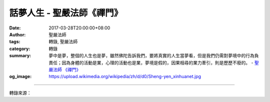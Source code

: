 話夢人生 - 聖嚴法師《禪門》
###########################

:date: 2017-03-28T20:00:00+08:00
:author: 聖嚴法師
:tags: 轉錄, 聖嚴法師
:category: 轉錄
:summary: 夢中是夢，整個的人生也是夢，雖然佛陀告訴我們，要將真實的人生當夢看，但是我們仍需對夢境中的行為負責任；因為身體的活動是業，心理的活動也是業，夢境是假的，因果相尋的業力牽引，則是歷歷不廢的。
          - `聖嚴法師`_ `《禪門》`_
:og_image: https://upload.wikimedia.org/wikipedia/zh/d/d0/Sheng-yen_xinhuanet.jpg

.. raw:: html

  <p>摘錄自《禪門》話夢人生<br/> 文／聖嚴法師 圖／常器</p><p> 相信每個人都曾有過做夢的經驗，不論好夢或噩夢。當人做好夢時，不但希望那不是一個夢，甚至希望做得長一點。此時，如果有人來擾亂或打斷你的美夢，心裡可能會很不舒服。</p><p> 今天我之所以提夢，是因為人的生活和生命過程都和夢一樣，什麼時候夢醒，什麼時候在夢中，通常分辨不清。一般而言，睡時是短夢，醒時是長夢。而在我們睡時的夢中，也可能會有睡了醒來，醒後再睡的經驗。其實，我們整個的人生和整個的宇宙，就是一個大夢境。少數善根深的眾生，可能在夢中偶爾醒轉，但醒轉後又再入夢。一般眾生則若不見性，生生世世都在夢中。因為一切皆虛，一切皆假，就是不知是虛是假。能於醒後不再做夢的人，那是初地以上的菩薩。</p><p> 在幻覺上，我們感覺做夢是假，醒時是真。如果透過生與死來看，則我們的身體是假的，環境也是假的，都不是永遠的。然而，要能真正瞭解到、感受到、和體驗到此生命是假的，則需要透過勇猛修行的工夫，而不只是聽我講一次開示就夠了的。僅從知識上瞭解，不能就讓我們體驗到生命是虛妄的。</p><p> 古代中國曾有一則做夢的故事，描述一位年輕人，在赴京考試的途中，遇一老人正在煮小米飯，老人見年輕人旅途疲倦，因此借他一枕，並對他說：「既然很累的話，何不睡一覺，休息一會兒。」年輕人於是著枕而眠，並於睡眠中做了一個長夢。</p><p> 夢中年輕人中了狀元，當了駙馬，做了宰相，並有許多妻妾，和多得連他自己也不十分清楚有多少的子孫後裔，而且非常長壽。最後，雖然他仍戀執生命，有一天，他終於壽終了，有一夜叉將他帶領至地獄，理由是因為他在生時，利用權勢欺負老百姓，做了許多壞事，其中較重者是，他利用賬災之便，將錢款挪為私用。所以他被判上刀山，下油鍋，他感到巨大痛苦，因此大聲喊叫出來。此時老人正在他身邊喚他，並告訴他：「飯已熟了。」</p><p> 通常煮飯只需二十分鐘左右的時間，然而他在夢中，卻感覺百年已過，人事變化遽大。在我們日常生活經驗當中，也常會有類似的夢境出現──夢境很長，而事實上只過了五分鐘，或一、兩個小時而已。在我們打坐時，時間過得快或慢，也特別容易感覺得到。若腿越痛，越不能集中注意力，則時間過得特別慢；若腿不痛，越能集中注意力，則時間過得特別快。</p><p> 夢本就是夢，我們的時間就是在夢中過去的，但是因果沒有過去，有人說佛教是消極的，事實上，佛教是積極、樂觀的，不是悲觀的。因為佛教不只是談苦、空、無常、無我，更配合因果的觀念來講。以一位菩薩而言，其起心動念皆要負因果責任；但以凡夫而言，其心雖動，若未表現於身口的行為時，通常不須負責任。</p><p> 相信許多人都曾動過這樣的念頭：若見一可愛之物，便想佔為己有；若見一可憎之人，便想殺之後快。甚至為人母者，深為吵鬧的孩子所擾時，亦會動此念，但實際上並未付諸行動，使之成為事實。這種情形，以菩薩的悲心而言，已是犯了殺戒，但以常人言，並不犯戒。在我們日常生活中，或是夢中，可能常有這種念頭出現，可是在我們打坐時，就很少有人還會動念打人或殺人，因此，一個修行人，應該能夠做到平常就不會有此犯罪的念頭出現。</p><p> 可能很多人也曾經有過這樣的經驗：看到某一景象，或讀某一本書時，有似曾相識的感覺。人之所以會有這種心理反應出現，原因很多，其中之一是因為我們在感應和反應方面，只反應出心象的一部分，就像名攝影家郎靜山先生的一幅攝影作品，是把四川的峨嵋、安徽的黃山，和長江三峽、黃河兩岸的風景，湊成一幅很美的山水畫，我們在日常生活中也一樣，將所見、所聞和所想的，片斷地進入我們的下意識裡，我們已經記不得了，而在某個時空中，它們又以片斷的方式，似是而非的結合著呈現出來。我們的夢境也有是如此的。</p><p> 一般而言，醒時感到自己在做夢的人較少，夢中感到自己是醒著的人較多。從修行的經驗來說，沒有見性的人，大多認為自己是清醒的，認為自己是沒有問題的。而自己發覺到自己是有問題的，即等於在夢中知道自己在做夢，這樣的人比較少。在這個世界上，聽說修行的人很多，願意經常修行的人很少，而真正在修行、確實體驗修行，並有耐心追求達到見性的人更少。這又與做夢的情況一樣，瞭解這是一個夢，並曉得自己是在做夢的人很少；知道自己在夢境中，希望趕快醒來的人也很少。有些人明知是夢，還是留戀其中，不願醒轉。而最多的是，做夢的人不知自己是在夢境中。</p><p> 夢中出現一些不道德的情景，或為日常生活規範所不容許的行為，可能也是很多人都曾經有過的共同經驗。這是因為我們的心裡，潛藏著這種犯罪意念，而所謂犯罪，就是煩惱心。修行而已見自性者，醒時不會做壞事，亦不會犯戒，偶爾仍會有犯輕罪、犯小戒的夢境出現。這是因為還沒有解脫，也是與聖位菩薩不同之處。</p><p> 幾年前，有一次夜晚我在美國上課時，突然停電了，大家很高興的叫了起來，為什麼呢？這也是一種潛在的犯罪心理的表現。此種潛在的犯罪心理，懼怕光明，而在黑暗的狀態中感到自由。夢，也是如此。</p><p> 夢中是夢，整個的人生也是夢，雖然佛陀告訴我們，要將真實的人生當夢看，人生是虛妄的、是假的，但是我們仍需對夢境中的行為負責任；不論是人生的夢，或是在人生當中所做的夢。因為身體的活動是業，心理的活動也是業，夢境是假的，因果相尋的業力牽引，則是歷歷不廢的。</p>

.. image:: https://scontent-tpe1-1.xx.fbcdn.net/v/t31.0-0/p480x480/17349604_1457140264342498_5129099530281452939_o.jpg?oh=80ce55ceb1c77188e57218041a7c9239&oe=5955AFE5
   :align: center
   :alt: 話夢人生

----

轉錄來源：

.. raw:: html

  <iframe src="https://www.facebook.com/plugins/post.php?href=https%3A%2F%2Fwww.facebook.com%2FDDMCHAN%2Fposts%2F1457140264342498%3A0&width=500" width="500" height="683" style="border:none;overflow:hidden" scrolling="no" frameborder="0" allowTransparency="true"></iframe>

.. _聖嚴法師: http://www.shengyen.org/
.. _《禪門》: http://www.book853.com/show.aspx?id=86&cid=170

